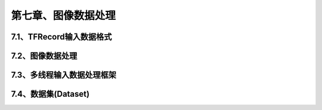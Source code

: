 第七章、图像数据处理
=======================================================================
7.1、TFRecord输入数据格式
---------------------------------------------------------------------
7.2、图像数据处理
---------------------------------------------------------------------
7.3、多线程输入数据处理框架
---------------------------------------------------------------------
7.4、数据集(Dataset)
---------------------------------------------------------------------